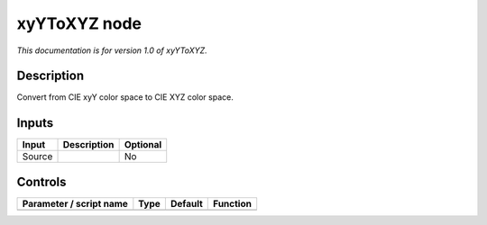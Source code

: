 .. _net.sf.openfx.xyYToXYZ:

xyYToXYZ node
=============

*This documentation is for version 1.0 of xyYToXYZ.*

Description
-----------

Convert from CIE xyY color space to CIE XYZ color space.

Inputs
------

+--------+-------------+----------+
| Input  | Description | Optional |
+========+=============+==========+
| Source |             | No       |
+--------+-------------+----------+

Controls
--------

.. tabularcolumns:: |>{\raggedright}p{0.2\columnwidth}|>{\raggedright}p{0.06\columnwidth}|>{\raggedright}p{0.07\columnwidth}|p{0.63\columnwidth}|

.. cssclass:: longtable

+-------------------------+------+---------+----------+
| Parameter / script name | Type | Default | Function |
+=========================+======+=========+==========+
+-------------------------+------+---------+----------+
